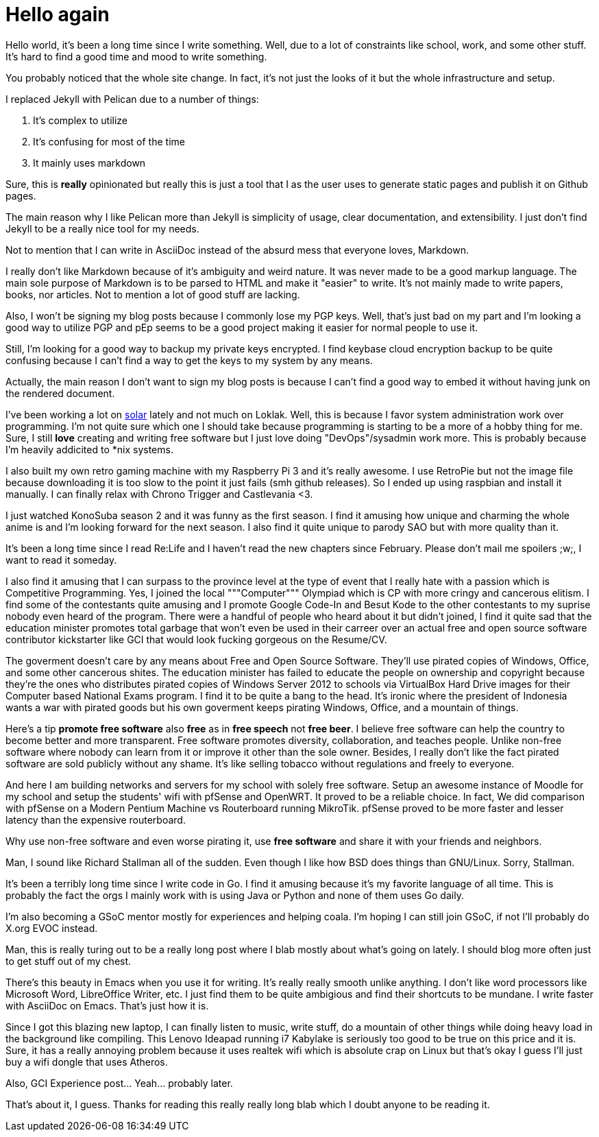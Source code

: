 = Hello again

:date: 2017-04-13 20:34
:category: blab
:tags: stories, opinions

Hello world, it's been a long time since I write something. Well, due to
a lot of constraints like school, work, and some other stuff. It's hard
to find a good time and mood to write something.

You probably noticed that the whole site change. In fact, it's not just
the looks of it but the whole infrastructure and setup.

I replaced Jekyll with Pelican due to a number of things:

. It's complex to utilize
. It's confusing for most of the time
. It mainly uses markdown

Sure, this is *really* opinionated but really this is just a tool that I
as the user uses to generate static pages and publish it on Github pages.

The main reason why I like Pelican more than Jekyll is simplicity of usage,
clear documentation, and extensibility. I just don't find Jekyll to be a
really nice tool for my needs.

Not to mention that I can write in AsciiDoc instead of the absurd mess that
everyone loves, Markdown.

I really don't like Markdown because of it's ambiguity and weird nature. It
was never made to be a good markup language. The main sole purpose of Markdown
is to be parsed to HTML and make it "easier" to write. It's not mainly made
to write papers, books, nor articles. Not to mention a lot of good stuff are
lacking.

Also, I won't be signing my blog posts because I commonly lose my PGP keys.
Well, that's just bad on my part and I'm looking a good way to utilize PGP
and pEp seems to be a good project making it easier for normal people to
use it.

Still, I'm looking for a good way to backup my private keys encrypted. I find
keybase cloud encryption backup to be quite confusing because I can't find a
way to get the keys to my system by any means.

Actually, the main reason I don't want to sign my blog posts is because I can't
find a good way to embed it without having junk on the rendered document.

I've been working a lot on https://solar.coala.io[solar] lately and not much on
Loklak. Well, this is because I favor system administration work over programming.
I'm not quite sure which one I should take because programming is starting to be
a more of a hobby thing for me. Sure, I still *love* creating and writing free
software but I just love doing "DevOps"/sysadmin work more. This is probably
because I'm heavily addicited to *nix systems.

I also built my own retro gaming machine with my Raspberry Pi 3 and it's really
awesome. I use RetroPie but not the image file because downloading it is too slow
to the point it just fails (smh github releases). So I ended up using raspbian and
install it manually. I can finally relax with Chrono Trigger and Castlevania <3.

I just watched KonoSuba season 2 and it was funny as the first season. I find it
amusing how unique and charming the whole anime is and I'm looking forward for
the next season. I also find it quite unique to parody SAO but with more quality
than it.

It's been a long time since I read Re:Life and I haven't read the new chapters
since February. Please don't mail me spoilers ;w;, I want to read it someday.

I also find it amusing that I can surpass to the province level at the type of
event that I really hate with a passion which is Competitive Programming. Yes,
I joined the local """Computer""" Olympiad which is CP with more cringy and
cancerous elitism. I find some of the contestants quite amusing and I promote
Google Code-In and Besut Kode to the other contestants to my suprise nobody
even heard of the program. There were a handful of people who heard about it
but didn't joined, I find it quite sad that the education minister promotes
total garbage that won't even be used in their carreer over an actual free
and open source software contributor kickstarter like GCI that would look
fucking gorgeous on the Resume/CV.

The goverment doesn't care by any means about Free and Open Source Software.
They'll use pirated copies of Windows, Office, and some other cancerous shites.
The education minister has failed to educate the people on ownership and
copyright because they're the ones who distributes pirated copies of Windows
Server 2012 to schools via VirtualBox Hard Drive images for their Computer based
National Exams program. I find it to be quite a bang to the head. It's ironic
where the president of Indonesia wants a war with pirated goods but his own
goverment keeps pirating Windows, Office, and a mountain of things.

Here's a tip *promote free software* also *free* as in *free speech* not *free beer*.
I believe free software can help the country to become better and more
transparent. Free software promotes diversity, collaboration, and teaches people.
Unlike non-free software where nobody can learn from it or improve it other than
the sole owner. Besides, I really don't like the fact pirated software are sold
publicly without any shame. It's like selling tobacco without regulations and
freely to everyone.

And here I am building networks and servers for my school with solely free
software. Setup an awesome instance of Moodle for my school and setup the
students' wifi with pfSense and OpenWRT. It proved to be a reliable choice.
In fact, We did comparison with pfSense on a Modern Pentium Machine vs
Routerboard running MikroTik. pfSense proved to be more faster and lesser
latency than the expensive routerboard.

Why use non-free software and even worse pirating it, use *free software* and
share it with your friends and neighbors.

Man, I sound like Richard Stallman all of the sudden. Even though I like how BSD
does things than GNU/Linux. Sorry, Stallman.

It's been a terribly long time since I write code in Go. I find it amusing
because it's my favorite language of all time. This is probably the fact the orgs
I mainly work with is using Java or Python and none of them uses Go daily.

I'm also becoming a GSoC mentor mostly for experiences and helping coala. I'm
hoping I can still join GSoC, if not I'll probably do X.org EVOC instead.

Man, this is really turing out to be a really long post where I blab mostly about
what's going on lately. I should blog more often just to get stuff out of my chest.

There's this beauty in Emacs when you use it for writing. It's really really smooth
unlike anything. I don't like word processors like Microsoft Word, LibreOffice Writer,
etc. I just find them to be quite ambigious and find their shortcuts to be mundane.
I write faster with AsciiDoc on Emacs. That's just how it is.

Since I got this blazing new laptop, I can finally listen to music, write stuff, do
a mountain of other things while doing heavy load in the background like compiling.
This Lenovo Ideapad running i7 Kabylake is seriously too good to be true on this
price and it is. Sure, it has a really annoying problem because it uses realtek
wifi which is absolute crap on Linux but that's okay I guess I'll just buy a wifi
dongle that uses Atheros.

Also, GCI Experience post... Yeah... probably later.

That's about it, I guess.
Thanks for reading this really really long blab which I doubt anyone to be reading it.
